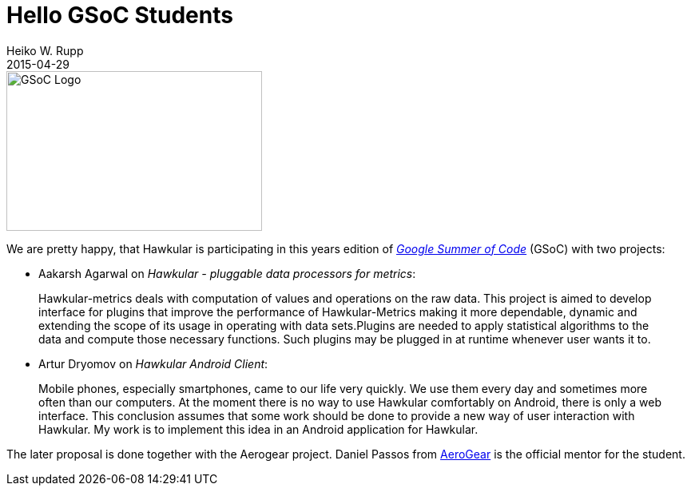 = Hello GSoC Students
Heiko W. Rupp
2015-04-29
:jbake-type: post
:jbake-status: published
:jbake-tags: blog, gsoc
:idprefix:

image::http://2.bp.blogspot.com/-PutwgzAxESE/VT9mlQ41uVI/AAAAAAAA4Jc/PIkJV51Z5Zw/s1600/GoogleSummer_2015logo_horizontal.jpg[GSoC Logo,320,200]

We are pretty happy, that Hawkular is participating in this years edition of
https://www.google-melange.com/gsoc/dashboard/google/gsoc2015[_Google Summer of Code_] (GSoC) with two
projects:

* Aakarsh Agarwal on _Hawkular - pluggable data processors for metrics_:
[quote]
____
Hawkular-metrics deals with computation of
values and operations on the raw data. This project is aimed to develop interface for plugins that improve the
performance of Hawkular-Metrics making it more dependable, dynamic and extending the scope of its usage in operating
with data sets.Plugins are needed to apply statistical algorithms to the data and compute those necessary functions.
Such plugins may be plugged in at runtime whenever user wants it to.
____

* Artur Dryomov on _Hawkular Android Client_:
[quote]
____
Mobile phones, especially smartphones, came to our life very quickly.
We use them every day and sometimes more often than our computers. At the moment there is no way to use Hawkular
comfortably on Android, there is only a web interface. This conclusion assumes that some work should be done to
provide a new way of user interaction with Hawkular. My work is to implement this idea in an Android application for
Hawkular.
____

The later proposal is done together with the Aerogear project. Daniel Passos from https://aerogear.org[AeroGear] is
the official mentor for the student.



